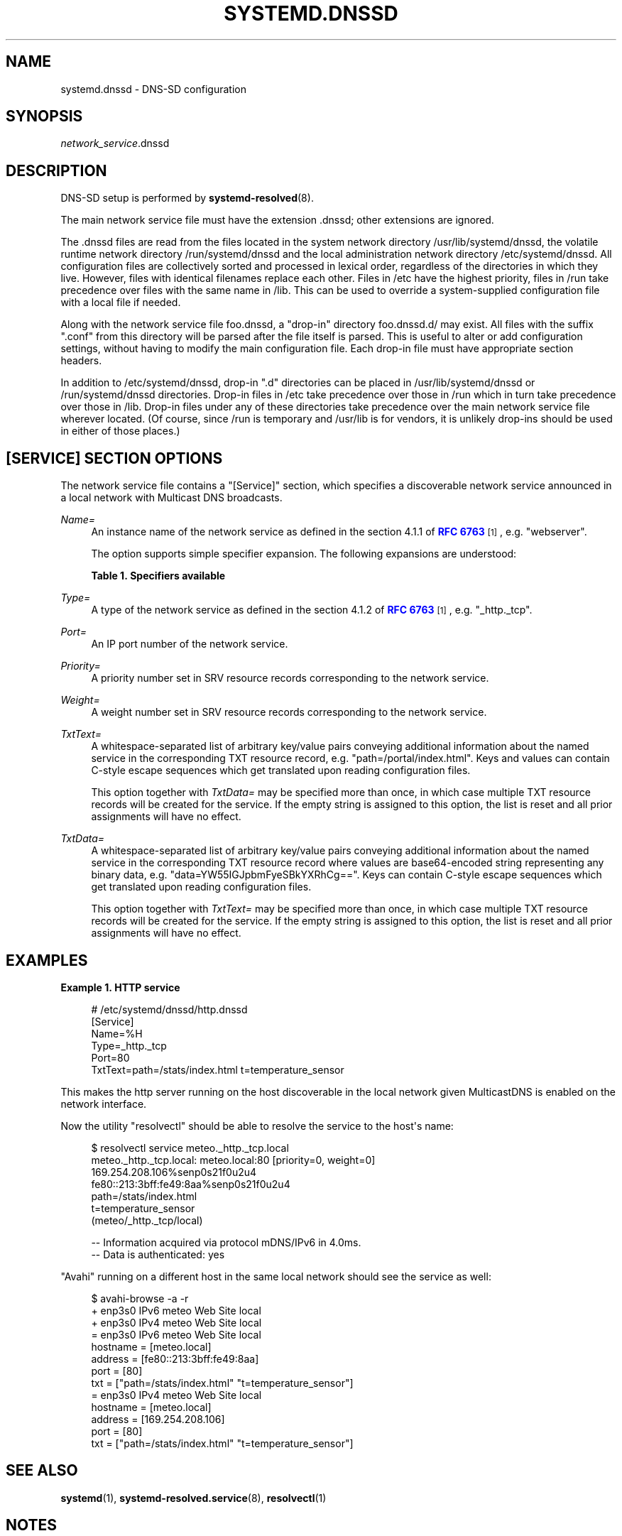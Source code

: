 '\" t
.TH "SYSTEMD\&.DNSSD" "5" "" "systemd 241" "systemd.dnssd"
.\" -----------------------------------------------------------------
.\" * Define some portability stuff
.\" -----------------------------------------------------------------
.\" ~~~~~~~~~~~~~~~~~~~~~~~~~~~~~~~~~~~~~~~~~~~~~~~~~~~~~~~~~~~~~~~~~
.\" http://bugs.debian.org/507673
.\" http://lists.gnu.org/archive/html/groff/2009-02/msg00013.html
.\" ~~~~~~~~~~~~~~~~~~~~~~~~~~~~~~~~~~~~~~~~~~~~~~~~~~~~~~~~~~~~~~~~~
.ie \n(.g .ds Aq \(aq
.el       .ds Aq '
.\" -----------------------------------------------------------------
.\" * set default formatting
.\" -----------------------------------------------------------------
.\" disable hyphenation
.nh
.\" disable justification (adjust text to left margin only)
.ad l
.\" -----------------------------------------------------------------
.\" * MAIN CONTENT STARTS HERE *
.\" -----------------------------------------------------------------
.SH "NAME"
systemd.dnssd \- DNS\-SD configuration
.SH "SYNOPSIS"
.PP
\fInetwork_service\fR\&.dnssd
.SH "DESCRIPTION"
.PP
DNS\-SD setup is performed by
\fBsystemd-resolved\fR(8)\&.
.PP
The main network service file must have the extension
\&.dnssd; other extensions are ignored\&.
.PP
The
\&.dnssd
files are read from the files located in the system network directory
/usr/lib/systemd/dnssd, the volatile runtime network directory
/run/systemd/dnssd
and the local administration network directory
/etc/systemd/dnssd\&. All configuration files are collectively sorted and processed in lexical order, regardless of the directories in which they live\&. However, files with identical filenames replace each other\&. Files in
/etc
have the highest priority, files in
/run
take precedence over files with the same name in
/lib\&. This can be used to override a system\-supplied configuration file with a local file if needed\&.
.PP
Along with the network service file
foo\&.dnssd, a "drop\-in" directory
foo\&.dnssd\&.d/
may exist\&. All files with the suffix
"\&.conf"
from this directory will be parsed after the file itself is parsed\&. This is useful to alter or add configuration settings, without having to modify the main configuration file\&. Each drop\-in file must have appropriate section headers\&.
.PP
In addition to
/etc/systemd/dnssd, drop\-in
"\&.d"
directories can be placed in
/usr/lib/systemd/dnssd
or
/run/systemd/dnssd
directories\&. Drop\-in files in
/etc
take precedence over those in
/run
which in turn take precedence over those in
/lib\&. Drop\-in files under any of these directories take precedence over the main network service file wherever located\&. (Of course, since
/run
is temporary and
/usr/lib
is for vendors, it is unlikely drop\-ins should be used in either of those places\&.)
.SH "[SERVICE] SECTION OPTIONS"
.PP
The network service file contains a
"[Service]"
section, which specifies a discoverable network service announced in a local network with Multicast DNS broadcasts\&.
.PP
\fIName=\fR
.RS 4
An instance name of the network service as defined in the section 4\&.1\&.1 of
\m[blue]\fBRFC 6763\fR\m[]\&\s-2\u[1]\d\s+2, e\&.g\&.
"webserver"\&.
.sp
The option supports simple specifier expansion\&. The following expansions are understood:
.sp
.it 1 an-trap
.nr an-no-space-flag 1
.nr an-break-flag 1
.br
.B Table\ \&1.\ \&Specifiers available
.TS
allbox tab(:);
lB lB lB.
T{
Specifier
T}:T{
Meaning
T}:T{
Details
T}
.T&
l l l
l l l
l l l
l l l.
T{
"%m"
T}:T{
Machine ID
T}:T{
The machine ID of the running system, formatted as string\&. See \fBmachine-id\fR(5) for more information\&.
T}
T{
"%b"
T}:T{
Boot ID
T}:T{
The boot ID of the running system, formatted as string\&. See \fBrandom\fR(4) for more information\&.
T}
T{
"%H"
T}:T{
Host name
T}:T{
The hostname of the running system\&.
T}
T{
"%v"
T}:T{
Kernel release
T}:T{
Identical to \fBuname \-r\fR output\&.
T}
.TE
.sp 1
.RE
.PP
\fIType=\fR
.RS 4
A type of the network service as defined in the section 4\&.1\&.2 of
\m[blue]\fBRFC 6763\fR\m[]\&\s-2\u[1]\d\s+2, e\&.g\&.
"_http\&._tcp"\&.
.RE
.PP
\fIPort=\fR
.RS 4
An IP port number of the network service\&.
.RE
.PP
\fIPriority=\fR
.RS 4
A priority number set in SRV resource records corresponding to the network service\&.
.RE
.PP
\fIWeight=\fR
.RS 4
A weight number set in SRV resource records corresponding to the network service\&.
.RE
.PP
\fITxtText=\fR
.RS 4
A whitespace\-separated list of arbitrary key/value pairs conveying additional information about the named service in the corresponding TXT resource record, e\&.g\&.
"path=/portal/index\&.html"\&. Keys and values can contain C\-style escape sequences which get translated upon reading configuration files\&.
.sp
This option together with
\fITxtData=\fR
may be specified more than once, in which case multiple TXT resource records will be created for the service\&. If the empty string is assigned to this option, the list is reset and all prior assignments will have no effect\&.
.RE
.PP
\fITxtData=\fR
.RS 4
A whitespace\-separated list of arbitrary key/value pairs conveying additional information about the named service in the corresponding TXT resource record where values are base64\-encoded string representing any binary data, e\&.g\&.
"data=YW55IGJpbmFyeSBkYXRhCg=="\&. Keys can contain C\-style escape sequences which get translated upon reading configuration files\&.
.sp
This option together with
\fITxtText=\fR
may be specified more than once, in which case multiple TXT resource records will be created for the service\&. If the empty string is assigned to this option, the list is reset and all prior assignments will have no effect\&.
.RE
.SH "EXAMPLES"
.PP
\fBExample\ \&1.\ \&HTTP service\fR
.sp
.if n \{\
.RS 4
.\}
.nf
# /etc/systemd/dnssd/http\&.dnssd
[Service]
Name=%H
Type=_http\&._tcp
Port=80
TxtText=path=/stats/index\&.html t=temperature_sensor
.fi
.if n \{\
.RE
.\}
.PP
This makes the http server running on the host discoverable in the local network given MulticastDNS is enabled on the network interface\&.
.PP
Now the utility
"resolvectl"
should be able to resolve the service to the host\*(Aqs name:
.sp
.if n \{\
.RS 4
.\}
.nf
$ resolvectl service meteo\&._http\&._tcp\&.local
meteo\&._http\&._tcp\&.local: meteo\&.local:80 [priority=0, weight=0]
                        169\&.254\&.208\&.106%senp0s21f0u2u4
                        fe80::213:3bff:fe49:8aa%senp0s21f0u2u4
                        path=/stats/index\&.html
                        t=temperature_sensor
                        (meteo/_http\&._tcp/local)

\-\- Information acquired via protocol mDNS/IPv6 in 4\&.0ms\&.
\-\- Data is authenticated: yes
.fi
.if n \{\
.RE
.\}
.PP
"Avahi"
running on a different host in the same local network should see the service as well:
.sp
.if n \{\
.RS 4
.\}
.nf
$ avahi\-browse \-a \-r
+ enp3s0 IPv6 meteo                                         Web Site             local
+ enp3s0 IPv4 meteo                                         Web Site             local
= enp3s0 IPv6 meteo                                         Web Site             local
   hostname = [meteo\&.local]
   address = [fe80::213:3bff:fe49:8aa]
   port = [80]
   txt = ["path=/stats/index\&.html" "t=temperature_sensor"]
= enp3s0 IPv4 meteo                                         Web Site             local
   hostname = [meteo\&.local]
   address = [169\&.254\&.208\&.106]
   port = [80]
   txt = ["path=/stats/index\&.html" "t=temperature_sensor"]
.fi
.if n \{\
.RE
.\}
.SH "SEE ALSO"
.PP
\fBsystemd\fR(1),
\fBsystemd-resolved.service\fR(8),
\fBresolvectl\fR(1)
.SH "NOTES"
.IP " 1." 4
RFC 6763
.RS 4
\%https://tools.ietf.org/html/rfc6763
.RE
